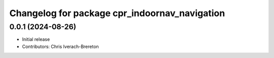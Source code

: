 ^^^^^^^^^^^^^^^^^^^^^^^^^^^^^^^^^^^^^^^^^^^^^^
Changelog for package cpr_indoornav_navigation
^^^^^^^^^^^^^^^^^^^^^^^^^^^^^^^^^^^^^^^^^^^^^^

0.0.1 (2024-08-26)
------------------
* Initial release
* Contributors: Chris Iverach-Brereton
